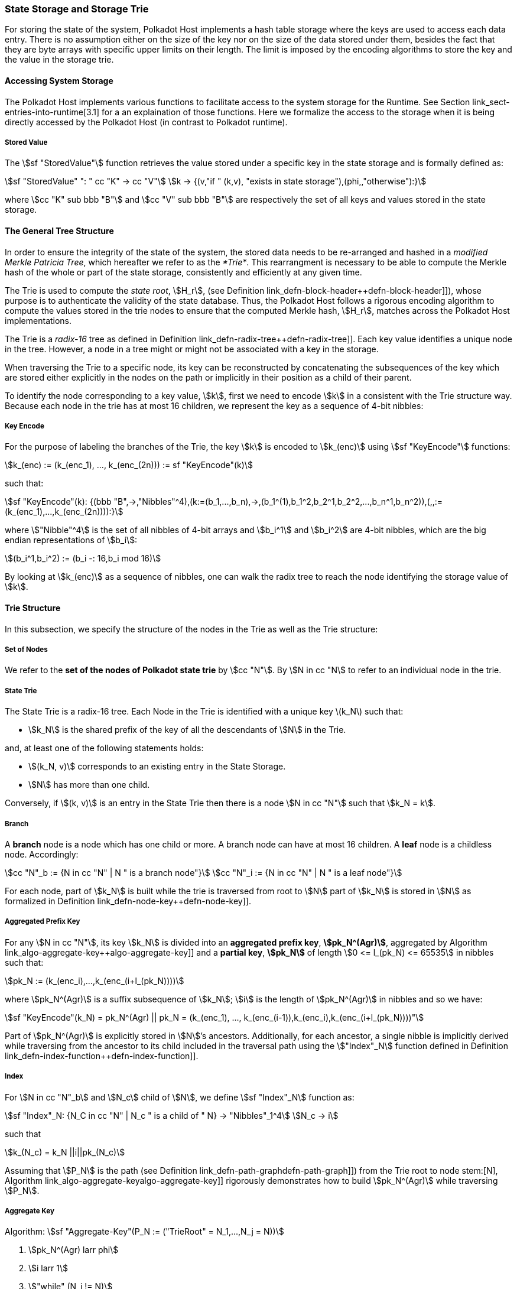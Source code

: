 [#sect-state-storage]
=== State Storage and Storage Trie

For storing the state of the system, Polkadot Host implements a hash
table storage where the keys are used to access each data entry. There
is no assumption either on the size of the key nor on the size of the
data stored under them, besides the fact that they are byte arrays with
specific upper limits on their length. The limit is imposed by the
encoding algorithms to store the key and the value in the storage trie.

==== Accessing System Storage 

The Polkadot Host implements various functions to facilitate access to the
system storage for the Runtime. See Section link_sect-entries-into-runtime[3.1]
for a an explaination of those functions. Here we formalize the access to the
storage when it is being directly accessed by the Polkadot Host (in contrast to
Polkadot runtime).

[#defn-stored-value]
===== Stored Value
****
The stem:[sf "StoredValue"] function retrieves the value stored under a specific
key in the state storage and is formally defined as:

[stem]
++++
sf "StoredValue" ": " cc "K" -> cc "V"\
k -> {(v,"if " (k,v), "exists in state storage"),(phi,,"otherwise"):}
++++

where stem:[cc "K" sub bbb "B"] and stem:[cc "V" sub bbb "B"] are respectively
the set of all keys and values stored in the state storage.
****

==== The General Tree Structure

In order to ensure the integrity of the state of the system, the stored data
needs to be re-arranged and hashed in a _modified Merkle Patricia Tree_, which
hereafter we refer to as the _*Trie*_. This rearrangment is necessary to be able
to compute the Merkle hash of the whole or part of the state storage,
consistently and efficiently at any given time.

The Trie is used to compute the _state root_, stem:[H_r], (see Definition
link_defn-block-header++defn-block-header]]), whose purpose is to authenticate
the validity of the state database. Thus, the Polkadot Host follows a rigorous
encoding algorithm to compute the values stored in the trie nodes to ensure that
the computed Merkle hash, stem:[H_r], matches across the Polkadot Host
implementations.

The Trie is a _radix-16_ tree as defined in Definition
link_defn-radix-tree++defn-radix-tree]]. Each key value identifies a unique
node in the tree. However, a node in a tree might or might not be associated
with a key in the storage.

When traversing the Trie to a specific node, its key can be reconstructed by
concatenating the subsequences of the key which are stored either explicitly in
the nodes on the path or implicitly in their position as a child of their
parent.

To identify the node corresponding to a key value, stem:[k], first we need to
encode stem:[k] in a consistent with the Trie structure way. Because each node
in the trie has at most 16 children, we represent the key as a sequence of 4-bit
nibbles:

===== Key Encode
****
For the purpose of labeling the branches of the Trie, the key stem:[k] is
encoded to stem:[k_(enc)] using stem:[sf "KeyEncode"] functions:

[stem]
++++
k_(enc) := (k_(enc_1), ..., k_(enc_(2n))) := sf "KeyEncode"(k)
++++

such that:

[stem]
++++
sf "KeyEncode"(k): {(bbb "B",->,"Nibbles"^4),(k:=(b_1,...,b_n),->,(b_1^(1),b_1^2,b_2^1,b_2^2,...,b_n^1,b_n^2)),(,,:=(k_(enc_1),...,k_(enc_(2n)))):}
++++

where stem:["Nibble"^4] is the set of all nibbles of 4-bit arrays and
stem:[b_i^1] and stem:[b_i^2] are 4-bit nibbles, which are the big endian
representations of stem:[b_i]:

[stem]
++++
(b_i^1,b_i^2) := (b_i -: 16,b_i mod 16)
++++
****

By looking at stem:[k_(enc)] as a sequence of nibbles, one can walk the radix
tree to reach the node identifying the storage value of stem:[k].

==== Trie Structure

In this subsection, we specify the structure of the nodes in the Trie as
well as the Trie structure:

===== Set of Nodes
****
We refer to the *set of the nodes of Polkadot state trie* by stem:[cc "N"]. By
stem:[N in cc "N] to refer to an individual node in the trie.
****

[#defn-nodetype]
===== State Trie
****
The State Trie is a radix-16 tree. Each Node in the Trie is identified with a
unique key latexmath:[k_N] such that:

* stem:[k_N] is the shared prefix of the key of all the
descendants of stem:[N] in the Trie.

and, at least one of the following statements holds:

* stem:[(k_N, v)] corresponds to an existing entry in the State Storage.
* stem:[N] has more than one child.

Conversely, if stem:[(k, v)] is an entry in the State Trie then there is a node
stem:[N in cc "N"] such that stem:[k_N = k].
****

===== Branch
****
A *branch* node is a node which has one child or more. A branch node can have at
most 16 children. A *leaf* node is a childless node. Accordingly:

[stem]
++++
cc "N"_b := {N in cc "N" | N " is a branch node"}\
cc "N"_i := {N in cc "N" | N " is a leaf node"}
++++
****

For each node, part of stem:[k_N] is built while the trie is traversed from root
to stem:[N] part of stem:[k_N] is stored in stem:[N] as formalized in Definition
link_defn-node-key++defn-node-key]].

[#defn-node-key]
===== Aggregated Prefix Key
****
For any stem:[N in cc "N"], its key stem:[k_N] is divided into an *aggregated
prefix key*, *stem:[pk_N^(Agr)]*, aggregated by Algorithm
link_algo-aggregate-key++algo-aggregate-key]] and a *partial key*,
*stem:[pk_N]* of length stem:[0 <= l_(pk_N) <= 65535] in nibbles such that:

[stem]
++++
pk_N := (k_(enc_i),...,k_(enc_(i+l_(pk_N))))
++++

where stem:[pk_N^(Agr)] is a suffix subsequence of stem:[k_N]; stem:[i] is the length
of stem:[pk_N^(Agr)] in nibbles and so we have:

[stem]
++++
sf "KeyEncode"(k_N) = pk_N^(Agr) || pk_N = (k_(enc_1), ..., k_(enc_(i-1)),k_(enc_i),k_(enc_(i+l_(pk_N))))"
++++
****

Part of stem:[pk_N^(Agr)] is explicitly stored in stem:[N]’s ancestors.
Additionally, for each ancestor, a single nibble is implicitly derived while
traversing from the ancestor to its child included in the traversal path using
the stem:["Index"_N] function defined in Definition
link_defn-index-function++defn-index-function]].

[#defn-index-function]
===== Index
****
For stem:[N in cc "N"_b] and stem:[N_c] child of stem:[N], we define
stem:[sf "Index"_N] function as:

[stem]
++++
sf "Index"_N: {N_C in cc "N" | N_c " is a child of " N} -> "Nibbles"_1^4\
N_c -> i
++++

such that

[stem]
++++
k_(N_c) = k_N ||i||pk_(N_c)
++++
****

Assuming that stem:[P_N] is the path (see Definition
link_defn-path-graph++defn-path-graph]]) from the Trie root to node stem:[N],
Algorithm link_algo-aggregate-key++algo-aggregate-key]] rigorously demonstrates
how to build stem:[pk_N^(Agr)] while traversing stem:[P_N].

[#algo-aggregate-key]
===== Aggregate Key
****
Algorithm: stem:[sf "Aggregate-Key"(P_N := ("TrieRoot" = N_1,...,N_j = N))]

. stem:[pk_N^(Agr) larr phi]
. stem:[i larr 1]
. stem:["while" (N_i != N)]
. stem:["    " pk_N^(Agr) larr pk_N^(Agr)||pk_(N_i)]
. stem:["    " pk_N^(Agr) larr pk_N^(Agr)||"Index"_(N_i)(N_(i+1))]
. stem:["    " i larr i + 1]
. stem:[pk_N^(Agr) larr pk_N^(Agr)||pk_(N_i)]
. stem:["return " pk_N^(Agr)]
****

[#defn-node-value]
===== Node Value
****
A node stem:[N in cc "N"] stores the *node value*, stem:[v_N], which consists of
the following concatenated data:

[stem]
++++
"Node Header|Partial Key|Node Subvalue"
++++

Formally noted as:

[stem]
++++
v_N := "Head"_N||"Enc"_("HE")(pk_N)||sv_N
++++

where stem:["Head"_N], stem:[pk_N], stem:["Enc"_("nibbles")] and stem:[sv_N] are
defined in Definitions link_defn-node-header++defn-node-header]],
link_defn-node-key++defn-node-key]],
link_defn-hex-encoding++defn-hex-encoding]] and
link_defn-node-subvalue++defn-node-subvalue]], respectively.
****

[#defn-node-header]
===== Node Header
****
The *node header* of node stem:[N], stem:["Head"_N], consists of stem:[l + 1 >= 1]
bytes stem:["Head"_(N,1),...,Head_(N,l+1)] such that:

[cols="2,2,4,4,.^1,4"]
|===
|Node Type |pk length | pk length extra byte 1 |pk key length extra byte 2 1.2+|...| pk length extra byte stem:[l]
|stem:["Head"_(N,1)^(6-7)] | stem:["Head"_(N,1)^(0-5)] | stem:["Head"_(N,2)] |... | stem:["Head"_(N,l+1)]
|===

In which stem:["Head"_(N,1)^(6-7)"], the two most significant bits of the first
byte of stem:["Head"_N] are determined as follows:

[stem]
++++
"Head"_(N,1)^(6-7) := {(00,"Special case"),(01,"Leaf Node"),(10,"Branch Node with " k_N !in cc "K"),(11,"Branch Node with " k_N in cc "K"):}
++++

where stem:[cc "K"] is defined in Definition link_defn-stored-value++defn-stored-value]].

stem:[Head_(N,1)^(0-5)], the 6 least significant bits of teh first byte of stem:["Head"_N] are defined to be:

[stem]
++++
"Head"_(N,1)^(0-5) := {(||pk_N||_(nib),||pk_N||_(nib) < 63),(63,||pk_N||_(nib) >= 63):}
++++

In which stem:[||pk_N||_(nib)] is the length of stem:[pk_N] in number nibbles.
stem:["Head"_(N,2),...,"Head"_(N,l+1)] bytes are determined by Algorithm
link_algo-pk-length++algo-pk-length]].
****

[#algo-pk-length]
===== Partial Key Length Encoding
****
Algorithm: stem:["Partial-Key-Length-Encoding"("Head"_(N,1)^(6-7),pk_N)]

. stem:["if " ||pk_N||_(nib) >= 2^16]
. stem:["    " "return Error"]
. stem:["Head"_(N,1) larr 64 xx "Head"_(N,1)^(6-7)]
. stem:["if " ||pk_N||_(nib) < 63]
. stem:["    " "Head"_(N,1) larr "Head"_(N,1) + ||pk_N||_(nib)]
. stem:["    " "return Head"_N]
. stem:["Head"_(N,1) larr "Head"_(N,1) + 63]
. stem:[l larr ||pk_N||_(nib) - 63]
. stem:[i larr 2]
. stem:["while " (l > 255)]
. stem:["    " "Head"_(N,i) larr 255]
. stem:["    " l larr l - 255]
. stem:["    " i larr i + 1]
. stem:["Head"_(N,1) larr l]
. stem:["return Head"_N]
****

[#sect-merkl-proof]
==== Merkle Proof

To prove the consistency of the state storage across the network and its
modifications both efficiently and effectively, the Trie implements a
Merkle tree structure. The hash value corresponding to each node needs
to be computed rigorously to make the inter-implementation data
integrity possible.

The Merkle value of each node should depend on the Merkle value of all
its children as well as on its corresponding data in the state storage.
This recursive dependancy is encompassed into the subvalue part of the
node value which recursively depends on the Merkle value of its
children. Additionally, as Section
link_sect-child-trie-structure[] clarifies, the Merkle proof of
each *child trie* must be updated first before the final Polkadot state
root can be calculated.

We use the auxilary function introduced in Definition
link_defn-children-bitmap++defn-children-bitmap]] to encode and decode
information stored in a branch node.

[#defn-children-bitmap]
===== Children Bitmap
****
Suppose stem:[N_b, N_c in cc "N"] and stem:[N_c] is a child of stem:[N_b]. We
define where bit stem:[b_i : = 1] if stem:[N] has a child with partial key
stem:[i], therefore we define *ChildrenBitmap* functions as follows:

[stem]
++++
"ChildrenBitmap:"\
cc "N"_b -> bbb "B"_2\
N -> (b_(15), ...,b_8,b_7,...,b_0)_2
++++

where

[stem]
++++
b_i := {(1, EE N_c in cc "N": k_(N_c) = k_(N_b)||i||pk_(N_c)),(0, "otherwise"):}
++++
****

[#defn-node-subvalue]
===== Subvalue
****
For a given node stem:[N], the *subvalue* of stem:[N], formally referred to as
stem:[sv_N], is determined as follows:

[stem]
++++
sv_N := {("StoredValue"_(SC)),("Enc"_(SC)("ChildrenBitmap"(N)||"StoredValue"_(SC)||"Enc"_(SC)(H(N_(C_1))),...,"Enc"_(SC)(H(N_(C_n))))):}
++++

where the first variant is a leaf node and the second variant is a branch node.

[stem]
++++
"StoredValue"_(SC) := {("Enc"_(SC)("StoredValue"(k_N)),"if StoredValue"(k_N) = v),(phi,"if StoredValue"(k_N) = phi):}
++++
****

stem:[N_(C_1) ... N_(C_n)] with stem:[n <= 16] are the children nodes of the
branch node stem:[N] and stem:["Enc"_(SC)], stem:["StoredValue"], stem:[H], and
stem:["ChildrenBitmap"(N)] are defined in Definitions
link_sect-scale-codec[10.1], link_defn-stored-value++defn-stored-value]],
link_defn-merkle-value++defn-merkle-value]] and
link_defn-children-bitmap++defn-children-bitmap]] respectively.

The Trie deviates from a traditional Merkle tree where node value, stem:[v_N]
(see Definition link_defn-node-value++defn-node-value]]) is presented instead
of its hash if it occupies less space than its hash.

[#defn-merkle-value]
===== Merkle Value
****
For a given node stem:[N], the *Merkle value* of stem:[N], denoted by
stem:[H(N)] is defined as follows:

[stem]
++++
H: bbb "B" -> U_(i -> 0)^(32) bbb "B"_32\
H(N): {(v_N,||v_N|| < 32 " and " N != R),("Blake2b"(v_n),||v_N|| >= 32 " or " N + R):}
++++

Where stem:[v_N] is the node value of stem:[N] defined in Definition
link_defn-node-value++defn-node-value]] and stem:[R] is the root of the Trie.
The *Merkle hash* of the Trie is defined to be latexmath:[H(R)].
****
